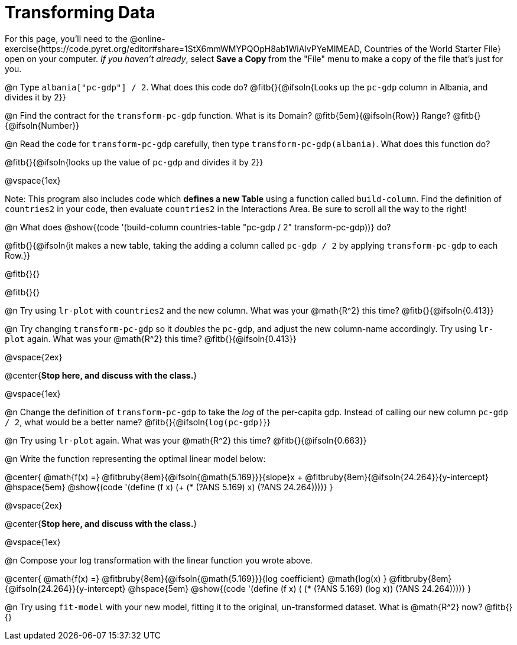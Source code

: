 = Transforming Data

For this page, you'll need to the  @online-exercise{https://code.pyret.org/editor#share=1StX6mmWMYPQOpH8ab1WiAlvPYeMlMEAD, Countries of the World Starter File} open on your computer. __If you haven't already__, select **Save a Copy** from the "File" menu to make a copy of the file that's just for you.

@n Type `albania["pc-gdp"] / 2`. What does this code do? @fitb{}{@ifsoln{Looks up the `pc-gdp` column in Albania, and divides it by 2}}

@n Find the contract for the `transform-pc-gdp` function. What is its Domain? @fitb{5em}{@ifsoln{Row}} Range? @fitb{}{@ifsoln{Number}}

@n Read the code for `transform-pc-gdp` carefully, then type `transform-pc-gdp(albania)`. What does this function do?

@fitb{}{@ifsoln{looks up the value of `pc-gdp` and divides it by 2}}

@vspace{1ex}

Note: This program also includes code which **defines a new Table** using a function called `build-column`. Find the definition of `countries2` in your code, then evaluate `countries2` in the Interactions Area. Be sure to scroll all the way to the right!

@n What does @show{(code '(build-column countries-table "pc-gdp / 2" transform-pc-gdp))} do?

@fitb{}{@ifsoln{it makes a new table, taking the adding a column called `pc-gdp / 2` by applying `transform-pc-gdp` to each Row.}}

@fitb{}{}

@fitb{}{}

@n Try using `lr-plot` with `countries2` and the new column. What was your @math{R^2} this time? @fitb{}{@ifsoln{0.413}}

@n Try changing `transform-pc-gdp` so it _doubles_ the `pc-gdp`, and adjust the new column-name accordingly. Try using `lr-plot` again. What was your @math{R^2} this time? @fitb{}{@ifsoln{0.413}}

@vspace{2ex}

@center{**Stop here, and discuss with the class.**}

@vspace{1ex}

@n Change the definition of `transform-pc-gdp` to take the _log_ of the per-capita gdp. Instead of calling our new column `pc-gdp / 2`, what would be a better name? @fitb{}{@ifsoln{`log(pc-gdp)`}}

@n Try using `lr-plot` again. What was your @math{R^2} this time? @fitb{}{@ifsoln{0.663}}

@n Write the function representing the optimal linear model below:

@center{
 @math{f(x) =} @fitbruby{8em}{@ifsoln{@math{5.169}}}{slope}x + @fitbruby{8em}{@ifsoln{24.264}}{y-intercept} @hspace{5em} @show{(code '(define (f x) (+ (* (?ANS 5.169) x) (?ANS 24.264))))}
}

@vspace{2ex}

@center{**Stop here, and discuss with the class.**}

@vspace{1ex}

@n Compose your log transformation with the linear function you wrote above.

@center{
 @math{f(x) =} @fitbruby{8em}{@ifsoln{@math{5.169}}}{log coefficient} @math{log(x) +} @fitbruby{8em}{@ifsoln{24.264}}{y-intercept} @hspace{5em} @show{(code '(define (f x) (+ (* (?ANS 5.169) (log x)) (?ANS 24.264))))}
}

@n Try using `fit-model` with your new model, fitting it to the original, un-transformed dataset. What is @math{R^2} now? @fitb{}{}
